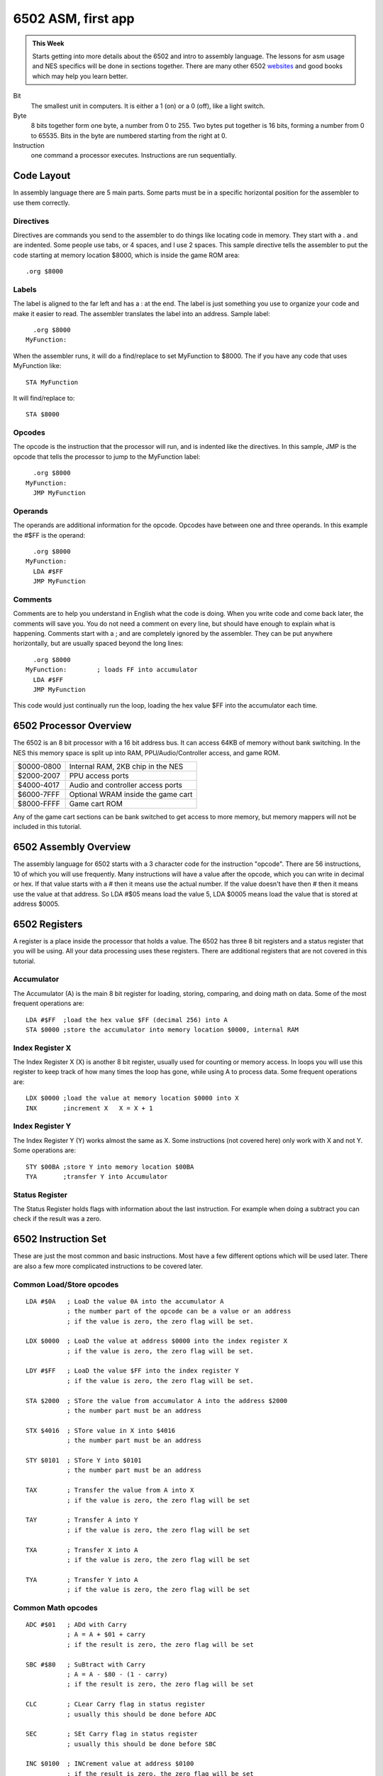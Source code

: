 *******************
6502 ASM, first app
*******************

.. admonition:: This Week

    Starts getting into more details about the 6502 and intro to assembly
    language. The lessons for asm usage and NES specifics will be done in
    sections together. There are many other 6502 `websites
    <http://www.obelisk.demon.co.uk/6502/>`__ and good books which may help you
    learn better.

Bit
    The smallest unit in computers. It is either a 1 (on) or a 0 (off), like a
    light switch.

Byte
    8 bits together form one byte, a number from 0 to 255. Two bytes put
    together is 16 bits, forming a number from 0 to 65535. Bits in the byte are
    numbered starting from the right at 0.

Instruction
    one command a processor executes. Instructions are run sequentially.

Code Layout
===========

In assembly language there are 5 main parts. Some parts must be in a specific
horizontal position for the assembler to use them correctly.

Directives
----------

Directives are commands you send to the assembler to do things like locating
code in memory. They start with a . and are indented. Some people use tabs, or
4 spaces, and I use 2 spaces. This sample directive tells the assembler to put
the code starting at memory location $8000, which is inside the game ROM area::

    .org $8000

Labels
------

The label is aligned to the far left and has a : at the end. The label is just
something you use to organize your code and make it easier to read. The
assembler translates the label into an address. Sample label::

      .org $8000
    MyFunction:

When the assembler runs, it will do a find/replace to set MyFunction to
$8000. The if you have any code that uses MyFunction like::

      STA MyFunction

It will find/replace to::

      STA $8000

Opcodes
-------

The opcode is the instruction that the processor will run, and is indented like
the directives. In this sample, JMP is the opcode that tells the processor to
jump to the MyFunction label::

      .org $8000
    MyFunction:
      JMP MyFunction

Operands
--------

The operands are additional information for the opcode. Opcodes have between
one and three operands. In this example the #$FF is the operand::

      .org $8000
    MyFunction:
      LDA #$FF
      JMP MyFunction

Comments
--------

Comments are to help you understand in English what the code is doing.  When
you write code and come back later, the comments will save you. You do not need
a comment on every line, but should have enough to explain what is happening.
Comments start with a ; and are completely ignored by the assembler. They can
be put anywhere horizontally, but are usually spaced beyond the long lines::

      .org $8000
    MyFunction:        ; loads FF into accumulator
      LDA #$FF
      JMP MyFunction

This code would just continually run the loop, loading the hex value $FF into
the accumulator each time.

6502 Processor Overview
=======================

The 6502 is an 8 bit processor with a 16 bit address bus. It can access 64KB of
memory without bank switching. In the NES this memory space is split up into
RAM, PPU/Audio/Controller access, and game ROM.

========== ==================================
$0000-0800 Internal RAM, 2KB chip in the NES
$2000-2007 PPU access ports
$4000-4017 Audio and controller access ports
$6000-7FFF Optional WRAM inside the game cart
$8000-FFFF Game cart ROM
========== ==================================

Any of the game cart sections can be bank switched to get access to more
memory, but memory mappers will not be included in this tutorial.

6502 Assembly Overview
======================

The assembly language for 6502 starts with a 3 character code for the
instruction "opcode". There are 56 instructions, 10 of which you will use
frequently. Many instructions will have a value after the opcode, which you can
write in decimal or hex. If that value starts with a # then it means use the
actual number. If the value doesn't have then # then it means use the value at
that address. So LDA #$05 means load the value 5, LDA $0005 means load the
value that is stored at address $0005.

6502 Registers
==============

A register is a place inside the processor that holds a value. The 6502 has
three 8 bit registers and a status register that you will be using.  All your
data processing uses these registers. There are additional registers that are
not covered in this tutorial.

Accumulator
-----------

The Accumulator (A) is the main 8 bit register for loading, storing, comparing,
and doing math on data. Some of the most frequent operations are::

    LDA #$FF  ;load the hex value $FF (decimal 256) into A
    STA $0000 ;store the accumulator into memory location $0000, internal RAM

Index Register X
----------------

The Index Register X (X) is another 8 bit register, usually used for counting
or memory access. In loops you will use this register to keep track of how many
times the loop has gone, while using A to process data. Some frequent
operations are::

    LDX $0000 ;load the value at memory location $0000 into X
    INX       ;increment X   X = X + 1

Index Register Y
----------------

The Index Register Y (Y) works almost the same as X. Some instructions (not
covered here) only work with X and not Y. Some operations are::

    STY $00BA ;store Y into memory location $00BA
    TYA       ;transfer Y into Accumulator

Status Register
---------------

The Status Register holds flags with information about the last
instruction. For example when doing a subtract you can check if the
result was a zero.

6502 Instruction Set
====================

These are just the most common and basic instructions. Most have a few
different options which will be used later. There are also a few more
complicated instructions to be covered later.

Common Load/Store opcodes
-------------------------

::

    LDA #$0A   ; LoaD the value 0A into the accumulator A
               ; the number part of the opcode can be a value or an address
               ; if the value is zero, the zero flag will be set.

    LDX $0000  ; LoaD the value at address $0000 into the index register X
               ; if the value is zero, the zero flag will be set.

    LDY #$FF   ; LoaD the value $FF into the index register Y
               ; if the value is zero, the zero flag will be set.

    STA $2000  ; STore the value from accumulator A into the address $2000
               ; the number part must be an address

    STX $4016  ; STore value in X into $4016
               ; the number part must be an address

    STY $0101  ; STore Y into $0101
               ; the number part must be an address

    TAX        ; Transfer the value from A into X
               ; if the value is zero, the zero flag will be set

    TAY        ; Transfer A into Y
               ; if the value is zero, the zero flag will be set

    TXA        ; Transfer X into A
               ; if the value is zero, the zero flag will be set

    TYA        ; Transfer Y into A
               ; if the value is zero, the zero flag will be set

Common Math opcodes
-------------------

::

    ADC #$01   ; ADd with Carry
               ; A = A + $01 + carry
               ; if the result is zero, the zero flag will be set

    SBC #$80   ; SuBtract with Carry
               ; A = A - $80 - (1 - carry)
               ; if the result is zero, the zero flag will be set

    CLC        ; CLear Carry flag in status register
               ; usually this should be done before ADC

    SEC        ; SEt Carry flag in status register
               ; usually this should be done before SBC

    INC $0100  ; INCrement value at address $0100
               ; if the result is zero, the zero flag will be set

    DEC $0001  ; DECrement $0001
               ; if the result is zero, the zero flag will be set

    INY        ; INcrement Y register
               ; if the result is zero, the zero flag will be set

    INX        ; INcrement X register
               ; if the result is zero, the zero flag will be set

    DEY        ; DEcrement Y
               ; if the result is zero, the zero flag will be set

    DEX        ; DEcrement X
               ; if the result is zero, the zero flag will be set

    ASL A      ; Arithmetic Shift Left
               ; shift all bits one position to the left
               ; this is a multiply by 2
               ; if the result is zero, the zero flag will be set

    LSR $6000  ; Logical Shift Right
               ; shift all bits one position to the right
               ; this is a divide by 2
               ; if the result is zero, the zero flag will be set

Common Comparison opcodes
-------------------------

::

    CMP #$01   ; CoMPare A to the value $01
               ; this actually does a subtract, but does not keep the result
               ; instead you check the status register to check for equal, 
               ; less than, or greater than

    CPX $0050  ; ComPare X to the value at address $0050

    CPY #$FF   ; ComPare Y to the value $FF

Common Control Flow opcodes
---------------------------

::

    JMP $8000  ; JuMP to $8000, continue running code there

    BEQ $FF00  ; Branch if EQual, contnue running code there
               ; first you would do a CMP, which clears or sets the zero flag
               ; then the BEQ will check the zero flag
               ; if zero is set (values were equal) the code jumps to $FF00 and runs there
               ; if zero is clear (values not equal) there is no jump, runs next instruction

    BNE $FF00  ; Branch if Not Equal - opposite above, jump is made when zero flag is clear

NES Code Structure
==================

Getting Started
---------------

This section has a lot of information because it will get everything set up to
run your first NES program. Much of the code can be copy/pasted then ignored
for now. The main goal is to just get NESASM to output something useful.

iNES Header
-----------

The 16 byte iNES header gives the emulator all the information about the game
including mapper, graphics mirroring, and PRG/CHR sizes. You can include all
this inside your asm file at the very beginning.::

      .inesprg 1   ; 1x 16KB bank of PRG code
      .ineschr 1   ; 1x 8KB bank of CHR data
      .inesmap 0   ; mapper 0 = NROM, no bank swapping
      .inesmir 1   ; background mirroring (ignore for now)

Banking
-------

NESASM arranges everything in 8KB code and 8KB graphics banks. To fill the 16KB
PRG space 2 banks are needed. Like most things in computing, the numbering
starts at 0. For each bank you have to tell the assembler where in memory it
will start.::

      .bank 0
      .org $C000
    ;some code here

      .bank 1
      .org $E000
    ; more code here

      .bank 2
      .org $0000
    ; graphics here

Adding Binary Files
-------------------

Additional data files are frequently used for graphics data or level data. The
incbin directive can be used to include that data in your .NES file. This data
will not be used yet, but is needed to make the .NES file size match the iNES
header.::

      .bank 2
      .org $0000
      .incbin "mario.chr"   ;includes 8KB graphics file from SMB1

Vectors
-------

There are three times when the NES processor will interrupt your code and jump
to a new location. These vectors, held in PRG ROM tell the processor where to
go when that happens. Only the first two will be used in this tutorial.

NMI Vector
    this happens once per video frame, when enabled. The PPU tells the
    processor it is starting the VBlank time and is available for graphics
    updates.

RESET Vector
    this happens every time the NES starts up, or the reset button is pressed.

IRQ Vector
    this is triggered from some mapper chips or audio interrupts and will not
    be covered.

These three must always appear in your assembly file the right order.  The .dw
directive is used to define a Data Word (1 word = 2 bytes)::

      .bank 1
      .org $FFFA     ;first of the three vectors starts here
      .dw NMI        ;when an NMI happens (once per frame if enabled) the 
                       ;processor will jump to the label NMI:
      .dw RESET      ;when the processor first turns on or is reset, it will jump
                       ;to the label RESET:
      .dw 0          ;external interrupt IRQ is not used in this tutorial

Reset Code
----------

The reset vector was set to the label RESET, so when the processor starts up it
will start from RESET: Using the .org directive that code is set to a space in
game ROM. A couple modes are set right at the beginning. We are not using IRQs,
so they are turned off. The NES 6502 processor does not have a decimal mode, so
that is also turned off. This section does NOT include everything needed to run
code on the real NES, but will work with the FCEUXD SP emulator. More reset
code will be added later.::

      .bank 0
      .org $C000
    RESET:
      SEI        ; disable IRQs
      CLD        ; disable decimal mode

Completing The Program
----------------------

Your first program will be very exciting, displaying an entire screen of one
color! To do this the first PPU settings need to be written. This is done to
memory address $2001. The 76543210 is the bit number, from 7 to 0. Those 8 bits
form the byte you will write to $2001.

.. index::
    single: PPUMASK
    see: $2001; PPUMASK

.. _PPUMASK:

::

    PPUMASK ($2001)

    76543210
    ||||||||
    |||||||+- Grayscale (0: normal color; 1: AND all palette entries
    |||||||   with 0x30, effectively producing a monochrome display;
    |||||||   note that colour emphasis STILL works when this is on!)
    ||||||+-- Disable background clipping in leftmost 8 pixels of screen
    |||||+--- Disable sprite clipping in leftmost 8 pixels of screen
    ||||+---- Enable background rendering
    |||+----- Enable sprite rendering
    ||+------ Intensify reds (and darken other colors)
    |+------- Intensify greens (and darken other colors)
    +-------- Intensify blues (and darken other colors)

So if you want to enable the sprites, you set bit 3 to 1. For this program bits
7, 6, 5 will be used to set the screen color::

      LDA %10000000   ;intensify blues
      STA $2001
    Forever:
      JMP Forever     ;infinite loop

Putting It All Together
-----------------------

Download and unzip the `master.zip`_ sample files.  This lesson is in
**background**. All the code above is in the background.asm file. Make sure
that file, mario.chr, and background.bat is in the same folder as
:download:`NESASM3 <files/NESASM3.zip>`, then double click on background.bat.
That will run NESASM3 and should produce background.nes. Run that NES file in
`FCEUXD SP
<http://www.the-interweb.com/serendipity/exit.php?url_id=627_id=90>`__ to see
your background color! Edit background.asm to change the intensity bits 7-5 to
make the background red or green.

You can start the Debug... from the Tools menu in `FCEUXD SP
<http://www.the-interweb.com/serendipity/exit.php?url_id=627&entry_id=90>`__ to
watch your code run. Hit the Step Into button, choose Reset from the NES menu,
then keep hitting Step Into to run one instruction at a time.  On the left is
the memory address, next is the hex opcode that the 6502 is actually running.
This will be between one and three bytes. After that is the code you wrote,
with the comments taken out and labels translated to addresses. The top line is
the instruction that is going to run next. So far there isn't much code, but
the debugger will be very helpful later.

.. _master.zip: https://github.com/Taywee/NerdyNights-sources/archive/master.zip
